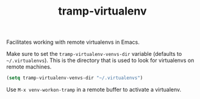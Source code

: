 #+BIND: org-export-use-babel nil
#+TITLE: tramp-virtualenv
Facilitates working with remote virtualenvs in Emacs.

Make sure to set the =tramp-virtualenv-venvs-dir= variable (defaults to
=~/.virtualenvs=). This is the directory that is used to look for virtualenvs
on remote machines.
#+BEGIN_SRC emacs-lisp
(setq tramp-virtualenv-venvs-dir "~/.virtualenvs")
#+END_SRC

Use =M-x venv-workon-tramp= in a remote buffer to activate a virtualenv.

